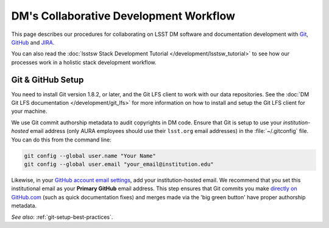 #######################################
DM's Collaborative Development Workflow
#######################################

This page describes our procedures for collaborating on LSST DM software and documentation development with `Git <http://git-scm.org>`_, `GitHub <https://github.com>`_ and `JIRA <https://jira.lsstcorp.org/>`_.

You can also read the :doc:`lsstsw Stack Development Tutorial </development/lsstsw_tutorial>` to see how our processes work in a holistic stack development workflow.

.. _git-setup:

Git & GitHub Setup
==================

You need to install Git version 1.8.2, or later, and the Git LFS client to work with our data repositories.
See the :doc:`DM Git LFS documentation </development/git_lfs>` for more information on how to install and setup the Git LFS client for your machine.

We use Git commit authorship metadata to audit copyrights in DM code.
Ensure that Git is setup to use your *institution-hosted* email address (only AURA employees should use their ``lsst.org`` email addresses) in the :file:`~/.gitconfig` file.
You can do this from the command line:

.. code-block:: bash

   git config --global user.name "Your Name"
   git config --global user.email "your_email@institution.edu"

Likewise, in your `GitHub account email settings <https://github.com/settings/emails>`_, add your institution-hosted email.
We recommend that you set this institutional email as your **Primary GitHub** email address.
This step ensures that Git commits you make `directly on GitHub.com <https://help.github.com/articles/github-flow-in-the-browser/>`_ (such as quick documentation fixes) and merges made via the 'big green button' have proper authorship metadata.

*See also*: :ref:`git-setup-best-practices`.
